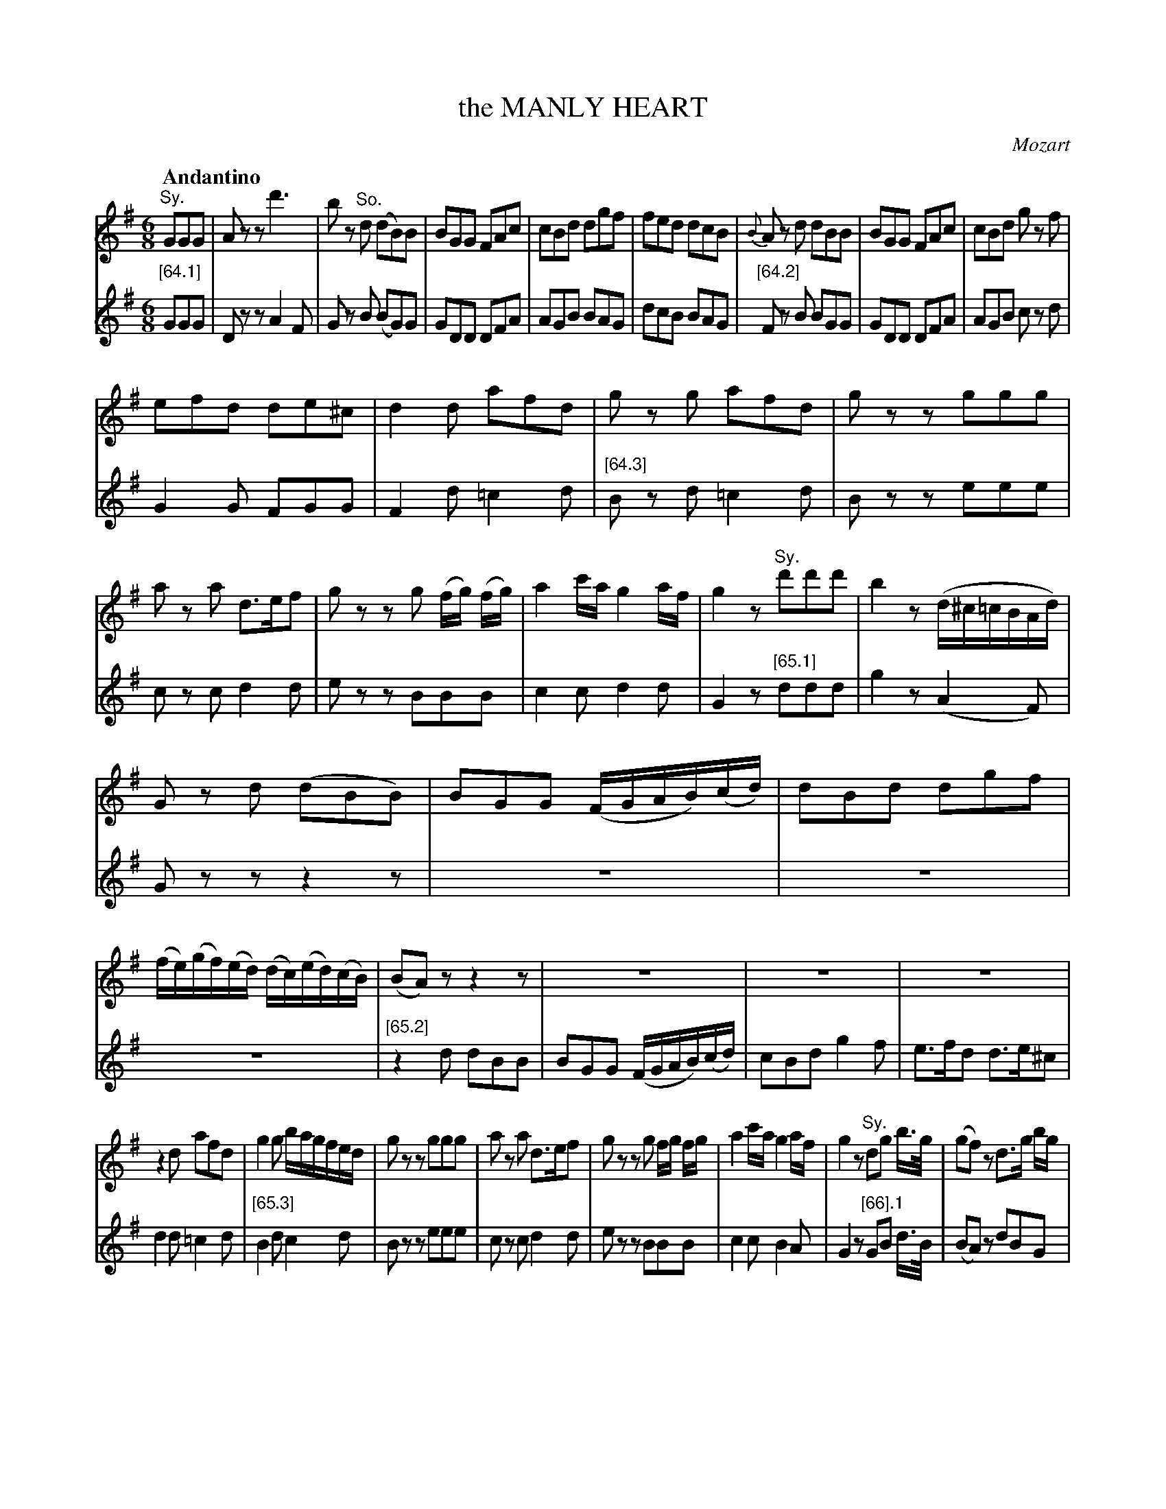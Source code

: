 X: 10641
T: the MANLY HEART
C: Mozart
Q: "Andantino"
%R: air, waltz, jig
B: "Edinburgh Repository of Music" v.1 p.64 - p. 67 #1
F: http://digital.nls.uk/special-collections-of-printed-music/pageturner.cfm?id=87776133
Z: 2015 John Chambers <jc:trillian.mit.edu>
N: There are odd temp voices in bars 38 & 42, transcribed in 10641=Manly_Heart-V2.abc but not here.
M: 6/8
L: 1/8
K: G
% - - - - - - - - - - - - - - - - - - - - - - - - - - - - -
% Voice 1 arranged for longer staff lines.
V: 1 clef=treble
"^Sy."GGG |\
Azz d'3 | bz "^So."d (dB)B | BGG FAc | cBd dgf |\
fed dcB | {B}Az d dBB | BGG FAc | cBd gz f |
efd de^c | d2d afd | gz g afd | gzz ggg |\
az a d>ef | gzz g (f/g/) (f/g/) | a2c'/a/ g2a/f/ | g2z "^Sy."d'd'd' | b2z (d/^c/=c/B/A/d/) |
Gz d (dBB) | BGG (F/G/A/B/)(c/d/) | dBd dgf |\
(f/e/)(g/f/)(e/d/) (d/c/)(e/d/)(c/B/) | (BA)z z2z | z6 | z6 | z6 |
z2d afd | g2g b/a/g/f/e/d/ | gzz ggg | az a d>ef |\
gzz g f/g/ f/g/ | a2c'/a/ g2a/f/ | g2z "^Sy."dg b/>g/ | (gf)z d>g b/g/ |
"_Sy."fz f dg b/>g/ | Tgfd d>g b/g/ | fzz bz a | gz f ez d |\
[c/c]c/d/e/f/g/ a2a | bz b az a | gzz bz a | gz f ez d |
[c/c]c/d/e/f/g/ a2a | bz b az a | (g//a//g//f//) g/a/b/c'/ d'/b/g/d/c/B/ | A2c'/a/ agf |\
(g//a//g//f//) g/a/b/c'/ d'/b/g/d/B/G/ | E2c'/>a/ d'2f | g2z "_Sy."d'>bc'/a/ | ggg gzz |]
% - - - - - - - - - - - - - - - - - - - - - - - - - - - - -
% Voice 2 preserves the original staff breaks.
V: 2 clef=treble
"[64.1]"
GGG | Dzz A2F | Gz B (BG)G | GDD DFA | AGB BAG | dcB BAG |
"[64.2]"
Fz B BGG | GDD DFA | AGB cz d | G2G FGG | F2d =c2d |
"[64.3]"
Bz d =c2d | Bzz eee | cz c d2d | ezz BBB | c2c d2d | G2z
"[65.1]"
ddd | g2z (A2F) | Gzz z2z | z6 | z6 | z6 |
"[65.2]"
z2d dBB | BGG (F/G/A/B/)(c/d/) | cBd g2f | e>fd d>e^c | d2d =c2d |
"[65.3]"
B2d c2d | Bzz eee | cz c d2d | ezz BBB | c2c B2A | G2z
"[66].1"
GB d/>B/ | (BA)z dBG | dz d GB d/>B/ | TBAd dBG | dzz gz d |
"[66].2"
ez B cz G | [A/A]A/B/c/d/e/ f2f | gz e cz d | Bzz gz d | ez B cz G |
"[66].2"
[A/A]A/B/c/d/e/ d2d | gz e cz d | B2z z2z | z2c d2c |
"[p.67.1]"
B2z z2z | z2e/>c/ B2A | G2z g2d | BBB Bzz |]
